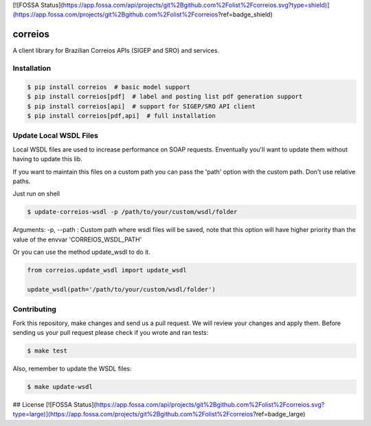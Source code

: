 [![FOSSA Status](https://app.fossa.com/api/projects/git%2Bgithub.com%2Folist%2Fcorreios.svg?type=shield)](https://app.fossa.com/projects/git%2Bgithub.com%2Folist%2Fcorreios?ref=badge_shield)

correios
========

.. image:: https://img.shields.io/pypi/v/correios.svg
    :target: https://pypi.python.org/pypi/correios
    :alt: Latest PyPI version

.. image:: https://travis-ci.org/olist/correios.png
   :target: https://travis-ci.org/olist/correios
   :alt: Latest Travis CI build status

.. image:: https://codecov.io/gh/olist/correios/branch/master/graph/badge.svg
   :target: https://codecov.io/gh/olist/correios
   :alt: Latest coverage status

A client library for Brazilian Correios APIs (SIGEP and SRO) and services.


Installation
------------

.. code-block::

   $ pip install correios  # basic model support
   $ pip install correios[pdf]  # label and posting list pdf generation support
   $ pip install correios[api]  # support for SIGEP/SRO API client
   $ pip install correios[pdf,api]  # full installation


Update Local WSDL Files
-----------------------

Local WSDL files are used to increase performance on SOAP requests. Enventually
you'll want to update them without having to update this lib.

If you want to maintain this files on a custom path you can pass the 'path'
option with the custom path. Don't use relative paths.

Just run on shell

.. code-block::

   $ update-correios-wsdl -p /path/to/your/custom/wsdl/folder

Arguments:
-p, --path : Custom path where wsdl files will be saved, note that this option
will have higher priority than the value of the envvar 'CORREIOS_WSDL_PATH'


Or you can use the method update_wsdl to do it.

.. code-block::

   from correios.update_wsdl import update_wsdl

   update_wsdl(path='/path/to/your/custom/wsdl/folder')


Contributing
------------

Fork this repository, make changes and send us a pull request. We will review
your changes and apply them. Before sending us your pull request please check
if you wrote and ran tests:

.. code-block::

    $ make test

Also, remember to update the WSDL files:

.. code-block::

    $ make update-wsdl


## License
[![FOSSA Status](https://app.fossa.com/api/projects/git%2Bgithub.com%2Folist%2Fcorreios.svg?type=large)](https://app.fossa.com/projects/git%2Bgithub.com%2Folist%2Fcorreios?ref=badge_large)